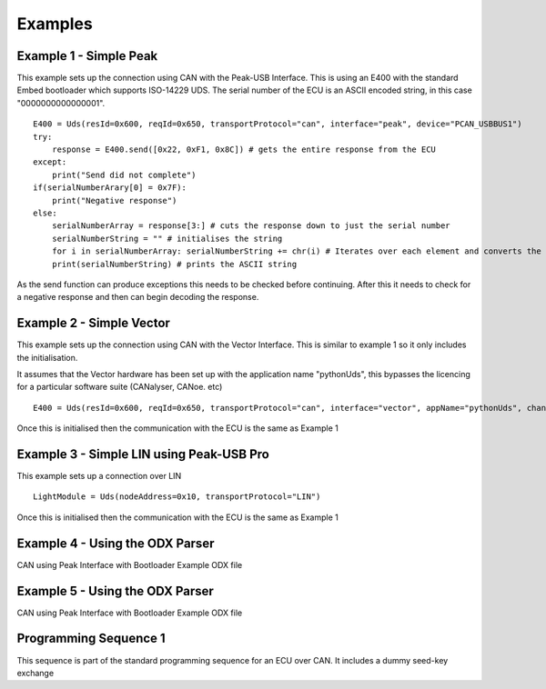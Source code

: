 ========
Examples
========

Example 1 - Simple Peak
----------------

This example sets up the connection using CAN with the Peak-USB Interface. This is using an E400 with the standard Embed bootloader which supports ISO-14229 UDS. The serial number of the ECU is an ASCII encoded string, in this case "0000000000000001".

::

    E400 = Uds(resId=0x600, reqId=0x650, transportProtocol="can", interface="peak", device="PCAN_USBBUS1")
    try:
        response = E400.send([0x22, 0xF1, 0x8C]) # gets the entire response from the ECU
    except:
        print("Send did not complete")
    if(serialNumberArary[0] = 0x7F):
        print("Negative response")
    else:
        serialNumberArray = response[3:] # cuts the response down to just the serial number
        serialNumberString = "" # initialises the string
        for i in serialNumberArray: serialNumberString += chr(i) # Iterates over each element and converts the array element into an ASCII string
        print(serialNumberString) # prints the ASCII string

As the send function can produce exceptions this needs to be checked before continuing. After this it needs to check for a negative response and then can begin decoding the response.

Example 2 - Simple Vector
----------------

This example sets up the connection using CAN with the Vector Interface. This is similar to example 1 so it only includes the initialisation.

It assumes that the Vector hardware has been set up with the application name "pythonUds", this bypasses the licencing for a particular software suite (CANalyser, CANoe. etc)

::

    E400 = Uds(resId=0x600, reqId=0x650, transportProtocol="can", interface="vector", appName="pythonUds", channel=0)

Once this is initialised then the communication with the ECU is the same as Example 1

Example 3 - Simple LIN using Peak-USB Pro
-----------------------------------------

This example sets up a connection over LIN

::

    LightModule = Uds(nodeAddress=0x10, transportProtocol="LIN")

Once this is initialised then the communication with the ECU is the same as Example 1

Example 4 - Using the ODX Parser
--------------------------------

CAN using Peak Interface with Bootloader Example ODX file



Example 5 - Using the ODX Parser
--------------------------------

CAN using Peak Interface with Bootloader Example ODX file

Programming Sequence 1
----------------------

This sequence is part of the standard programming sequence for an ECU over CAN. It includes a dummy seed-key exchange
